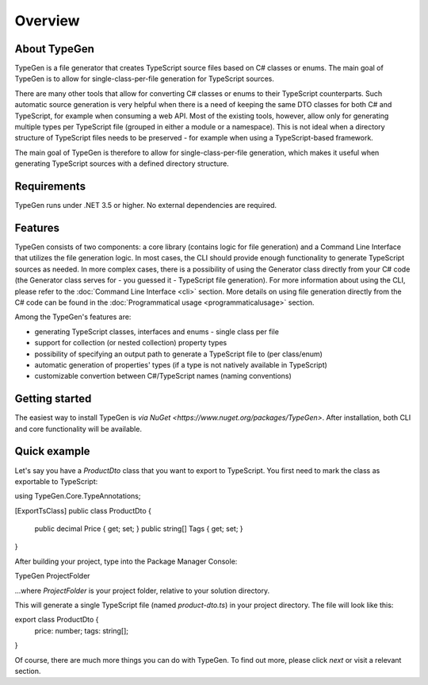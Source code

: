 ========
Overview
========

About TypeGen
=============

TypeGen is a file generator that creates TypeScript source files based on C# classes or enums. The main goal of TypeGen is to allow for single-class-per-file generation for TypeScript sources.

There are many other tools that allow for converting C# classes or enums to their TypeScript counterparts. Such automatic source generation is very helpful when there is a need of keeping the same DTO classes for both C# and TypeScript, for example when consuming a web API. Most of the existing tools, however, allow only for generating multiple types per TypeScript file (grouped in either a module or a namespace). This is not ideal when a directory structure of TypeScript files needs to be preserved - for example when using a TypeScript-based framework.

The main goal of TypeGen is therefore to allow for single-class-per-file generation, which makes it useful when generating TypeScript sources with a defined directory structure.

Requirements
============

TypeGen runs under .NET 3.5 or higher. No external dependencies are required.

Features
============================

TypeGen consists of two components: a core library (contains logic for file generation) and a Command Line Interface that utilizes the file generation logic. In most cases, the CLI should provide enough functionality to generate TypeScript sources as needed. In more complex cases, there is a possibility of using the Generator class directly from your C# code (the Generator class serves for - you guessed it - TypeScript file generation). For more information about using the CLI, please refer to the :doc:`Command Line Interface <cli>` section. More details on using file generation directly from the C# code can be found in the :doc:`Programmatical usage <programmaticalusage>` section.

Among the TypeGen's features are:

* generating TypeScript classes, interfaces and enums - single class per file
* support for collection (or nested collection) property types
* possibility of specifying an output path to generate a TypeScript file to (per class/enum)
* automatic generation of properties' types (if a type is not natively available in TypeScript)
* customizable convertion between C#/TypeScript names (naming conventions)

Getting started
===============

The easiest way to install TypeGen is `via NuGet <https://www.nuget.org/packages/TypeGen>`. After installation, both CLI and core functionality will be available.

Quick example
=============

Let's say you have a *ProductDto* class that you want to export to TypeScript. You first need to mark the class as exportable to TypeScript:

.. code-block:: c#

using TypeGen.Core.TypeAnnotations;

[ExportTsClass]
public class ProductDto
{
    public decimal Price { get; set; }
    public string[] Tags { get; set; }
}

After building your project, type into the Package Manager Console:

.. code-block::

TypeGen ProjectFolder

...where *ProjectFolder* is your project folder, relative to your solution directory.

This will generate a single TypeScript file (named *product-dto.ts*) in your project directory. The file will look like this:

.. code-block:: typescript

export class ProductDto {
    price: number;
    tags: string[];
}

Of course, there are much more things you can do with TypeGen. To find out more, please click *next* or visit a relevant section.